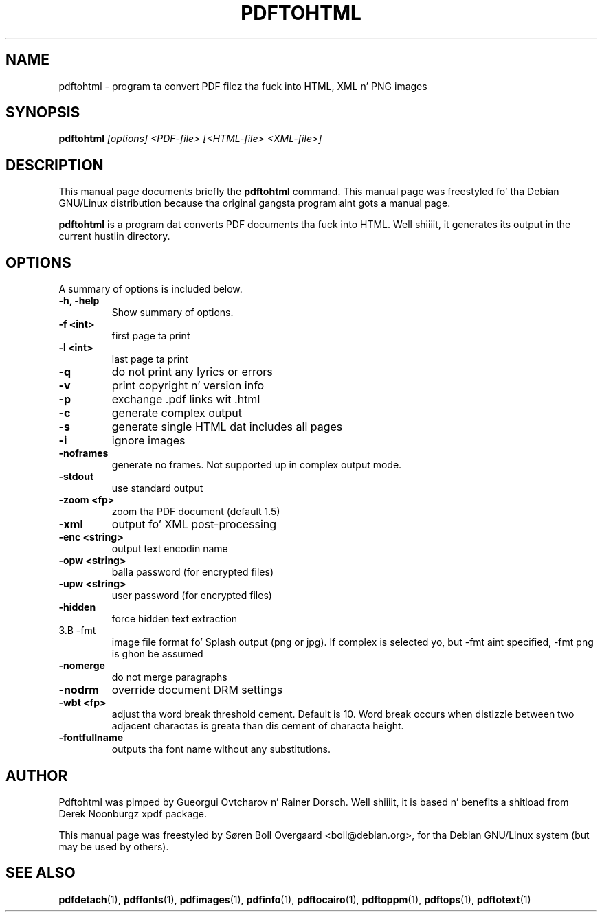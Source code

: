 .TH PDFTOHTML 1
.\" NAME should be all caps, SECTION should be 1-8, maybe w/ subsection
.\" other parms is allowed: peep man(7), man(1)
.SH NAME
pdftohtml \- program ta convert PDF filez tha fuck into HTML, XML n' PNG images
.SH SYNOPSIS
.B pdftohtml
.I "[options] <PDF-file> [<HTML-file> <XML-file>]"
.SH "DESCRIPTION"
This manual page documents briefly the
.BR pdftohtml 
command.
This manual page was freestyled fo' tha Debian GNU/Linux distribution
because tha original gangsta program aint gots a manual page.
.PP
.B pdftohtml
is a program dat converts PDF documents tha fuck into HTML. Well shiiiit, it generates its output in
the current hustlin directory.
.SH OPTIONS
A summary of options is included below.
.TP
.B \-h, \-help
Show summary of options.
.TP
.B \-f <int>
first page ta print
.TP
.B \-l <int>
last page ta print
.TP
.B \-q
do not print any lyrics or errors
.TP
.B \-v
print copyright n' version info
.TP
.B \-p
exchange .pdf links wit .html
.TP
.B \-c
generate complex output
.TP
.B \-s
generate single HTML dat includes all pages
.TP
.B \-i
ignore images
.TP
.B \-noframes
generate no frames. Not supported up in complex output mode.
.TP
.B \-stdout
use standard output
.TP 
.B \-zoom <fp>
zoom tha PDF document (default 1.5)
.TP
.B \-xml
output fo' XML post-processing
.TP
.B \-enc <string>
output text encodin name
.TP
.B \-opw <string>
balla password (for encrypted files)
.TP
.B \-upw <string>
user password (for encrypted files)
.TP
.B \-hidden
force hidden text extraction
.TP
3.B \-fmt
image file format fo' Splash output (png or jpg).
If complex is selected yo, but \-fmt aint specified,
\-fmt png is ghon be assumed
.TP
.B \-nomerge
do not merge paragraphs
.TP
.B \-nodrm
override document DRM settings
.TP
.B \-wbt <fp>
adjust tha word break threshold cement. Default is 10.
Word break occurs when distizzle between two adjacent charactas is
greata than dis cement of characta height.
.TP
.B \-fontfullname
outputs tha font name without any substitutions.

.SH AUTHOR

Pdftohtml was pimped by Gueorgui Ovtcharov n' Rainer Dorsch. Well shiiiit, it is
based n' benefits a shitload from Derek Noonburgz xpdf package.

This manual page was freestyled by Søren Boll Overgaard <boll@debian.org>,
for tha Debian GNU/Linux system (but may be used by others).
.SH "SEE ALSO"
.BR pdfdetach (1),
.BR pdffonts (1),
.BR pdfimages (1),
.BR pdfinfo (1),
.BR pdftocairo (1),
.BR pdftoppm (1),
.BR pdftops (1),
.BR pdftotext (1)
